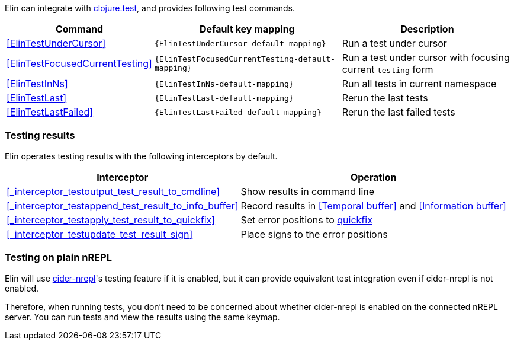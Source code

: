 
Elin can integrate with https://clojure.github.io/clojure/clojure.test-api.html[clojure.test], and provides following test commands.

[%autowidth,cols="a,a,a"]
|===
| Command | Default key mapping | Description

| <<ElinTestUnderCursor>>
| `{ElinTestUnderCursor-default-mapping}`
| Run a test under cursor

| <<ElinTestFocusedCurrentTesting>>
| `{ElinTestFocusedCurrentTesting-default-mapping}`
| Run a test under cursor with focusing current `testing` form

| <<ElinTestInNs>>
| `{ElinTestInNs-default-mapping}`
| Run all tests in current namespace

| <<ElinTestLast>>
| `{ElinTestLast-default-mapping}`
| Rerun the last tests

| <<ElinTestLastFailed>>
| `{ElinTestLastFailed-default-mapping}`
| Rerun the last failed tests

|===


=== Testing results

Elin operates testing results with the following interceptors by default.

[%autowidth,cols="a,a"]
|===
| Interceptor | Operation

| <<_interceptor_testoutput_test_result_to_cmdline>>
| Show results in command line

| <<_interceptor_testappend_test_result_to_info_buffer>>
| Record results in <<Temporal buffer>> and <<Information buffer>>

| <<_interceptor_testapply_test_result_to_quickfix>>
| Set error positions to https://vim-jp.org/vimdoc-en/quickfix.html[quickfix]

| <<_interceptor_testupdate_test_result_sign>>
| Place signs to the error positions

|===

=== Testing on plain nREPL

Elin will use https://docs.cider.mx/cider-nrepl[cider-nrepl]'s testing feature if it is enabled, but it can provide equivalent test integration even if cider-nrepl is not enabled.

Therefore, when running tests, you don’t need to be concerned about whether cider-nrepl is enabled on the connected nREPL server.
You can run tests and view the results using the same keymap.
